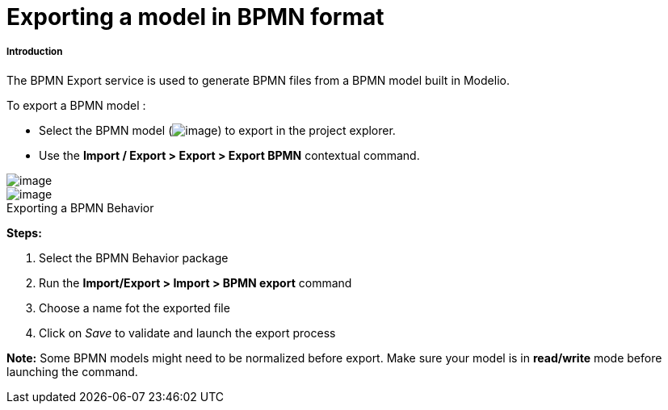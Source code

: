// Disable all captions for figures.
:!figure-caption:
// Path to the stylesheet files
:stylesdir: .

[[Exporting-a-model-in-BPMN-format]]

[[exporting-a-model-in-bpmn-format]]
= Exporting a model in BPMN format

[[Introduction]]

[[introduction]]
===== Introduction

The BPMN Export service is used to generate BPMN files from a BPMN model built in Modelio.

To export a BPMN model :

* Select the BPMN model (image:images/Export_BPMN_bpmnbehavior.png[image]) to export in the project explorer.
* Use the *Import / Export > Export > Export BPMN* contextual command.

image::images/Export_BPMN_bpmn_export_1.png[image]

.Exporting a BPMN Behavior
image::images/Export_BPMN_bpmn_export_2.png[image]


*Steps:*

1. Select the BPMN Behavior package +
2. Run the *Import/Export > Import > BPMN export* command +
3. Choose a name fot the exported file +
4. Click on _Save_ to validate and launch the export process

*Note:* Some BPMN models might need to be normalized before export. Make sure your model is in *read/write* mode before launching the command.


